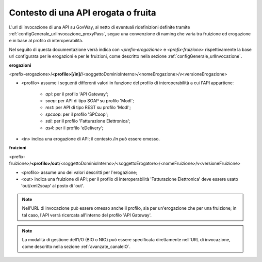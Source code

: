 .. _configGenerale_urlInvocazione_urlInterna:

Contesto di una API erogata o fruita
~~~~~~~~~~~~~~~~~~~~~~~~~~~~~~~~~~~~~~~~~~~

L'url di invocazione di una API su GovWay, al netto di eventuali ridefinizioni definite tramite :ref:`configGenerale_urlInvocazione_proxyPass`, segue una convenzione di naming che varia tra fruizione ed erogazione e in base al profilo di interoperabilità.

Nel seguito di questa documentazione verrà indica con *<prefix-erogazione>* e *<prefix-fruizione>* rispettivamente la base url configurata per le erogazioni e per le fruizioni, come descritto nella sezione :ref:`configGenerale_urlInvocazione`.

**erogazioni**

<prefix-erogazione>/\ **<profilo>[/in]/**/\ <soggettoDominioInterno>/<nomeErogazione>/v<versioneErogazione>

- <profilo> assume i seguenti differenti valori in funzione del profilo di interoperabilità a cui l'API appartiene:

	- *api*: per il profilo 'API Gateway';
	- *soap*: per API di tipo SOAP su profilo 'ModI';
	- *rest*: per API di tipo REST su profilo 'ModI';
	- *spcoop*: per il profilo 'SPCoop';
	- *sdi*: per il profilo 'Fatturazione Elettronica';
	- *as4*: per il profilo 'eDelivery';

- <in> indica una erogazione di API; il contesto */in* può essere omesso.
	
**fruizioni**
	
<prefix-fruizione>/\ **<profilo>/out**/\ <soggettoDominioInterno>/<soggettoErogatore>/<nomeFruizione>/v<versioneFruizione>

- <profilo> assume uno dei valori descritti per l'erogazione;

- <out> indica una fruizione di API; per il profilo di interoperabilità 'Fatturazione Elettronica' deve essere usato 'out/xml2soap' al posto di 'out'.


.. note::
      Nell'URL di invocazione può essere omesso anche il profilo, sia per un'erogazione che per una fruizione; in tal caso, l'API verrà ricercata all'interno del profilo 'API Gateway'.
      
.. note::
      La modalità di gestione dell'I/O (BIO o NIO) può essere specificata direttamente nell'URL di invocazione, come descritto nella sezione :ref:`avanzate_canaleIO`.
      

